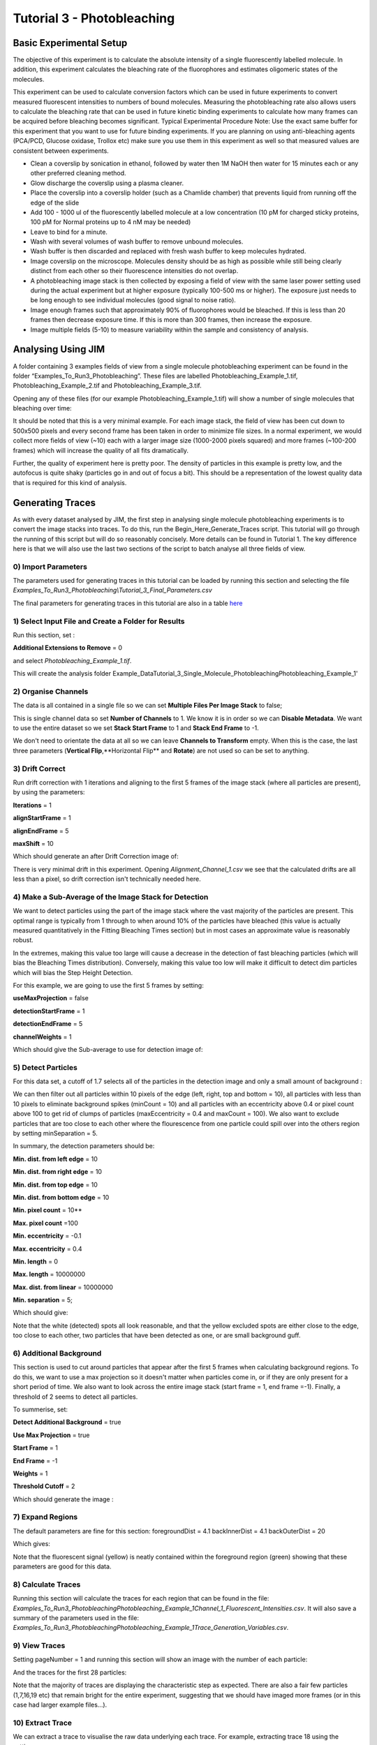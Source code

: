 ***************************
Tutorial 3 - Photobleaching
***************************

Basic Experimental Setup
========================
The objective of this experiment is to calculate the absolute intensity of a single fluorescently labelled molecule. In addition, this experiment calculates the bleaching rate of the fluorophores and estimates oligomeric states of the molecules. 

This experiment can be used to calculate conversion factors which can be used in future experiments to convert measured fluorescent intensities to numbers of bound molecules. Measuring the photobleaching rate also allows users to calculate the bleaching rate that can be used in future kinetic binding experiments to calculate how many frames can be acquired before bleaching becomes significant.
Typical Experimental Procedure
Note: Use the exact same buffer for this experiment that you want to use for future binding experiments. If you are planning on using anti-bleaching agents (PCA/PCD, Glucose oxidase, Trollox etc) make sure you use them in this experiment as well so that measured values are consistent between experiments.
  
- Clean a coverslip by sonication in ethanol, followed by water then 1M NaOH then water for 15 minutes each or any other preferred cleaning method. 

- Glow discharge the coverslip using a plasma cleaner. 

- Place the coverslip into a coverslip holder (such as a Chamlide chamber) that prevents liquid from running off the edge of the slide

- Add 100 - 1000 ul of the fluorescently labelled molecule at a low concentration (10 pM for charged sticky proteins, 100 pM for Normal proteins up to 4 nM may be needed) 

- Leave to bind for a minute.

- Wash with several volumes of wash buffer to remove unbound molecules.

- Wash buffer is then discarded and replaced with fresh wash buffer to keep molecules hydrated. 

- Image coverslip on the microscope. Molecules density should be as high as possible while still being clearly distinct from each other so their fluorescence intensities do not overlap.

- A photobleaching image stack is then collected by exposing a field of view with the same laser power setting used during the actual experiment but at higher exposure (typically 100-500 ms or higher). The exposure just needs to be long enough to see individual molecules (good signal to noise ratio).

- Image enough frames such that approximately 90% of fluorophores would be bleached. If this is less than 20 frames then decrease exposure time. If this is more than 300 frames, then increase the exposure.

- Image multiple fields (5-10) to measure variability within the sample and consistency of analysis.

Analysing Using JIM
===================

A folder containing 3 examples fields of view from a single molecule photobleaching experiment can be found in the folder “Examples_To_Run\3_Photobleaching”. These files are labelled Photobleaching_Example_1.tif, Photobleaching_Example_2.tif and Photobleaching_Example_3.tif. 

Opening any of these files (for our example Photobleaching_Example_1.tif) will show a number of single molecules that bleaching over time:

.. image:: tut_3/tut_3_montage.jpg
  :width: 600
  :alt: Photobleaching Montage

It should be noted that this is a very minimal example. For each image stack, the field of view has been cut down to 500x500 pixels and every second frame has been taken in order to minimize file sizes. In a normal experiment, we would collect more fields of view (~10) each with a larger image size (1000-2000 pixels squared) and more frames (~100-200 frames) which will increase the quality of all fits dramatically.

Further, the quality of experiment here is pretty poor. The density of particles in this example is pretty low, and the autofocus is quite shaky (particles go in and out of focus a bit). This should be a representation of the lowest quality data that is required for this kind of analysis.

Generating Traces
=================

As with every dataset analysed by JIM, the first step in analysing single molecule photobleaching experiments is to convert the image stacks into traces. To do this, run the Begin_Here_Generate_Traces script. This tutorial will go through the running of this script but will do so reasonably concisely. More details can be found in Tutorial 1. The key difference here is that we will also use the last two sections of the script to batch analyse all three fields of view.

0) Import Parameters
--------------------

The parameters used for generating traces in this tutorial can be loaded by running this section and selecting the file *Examples_To_Run\3_Photobleaching\\Tutorial_3_Final_Parameters.csv*

The final parameters for generating traces in this tutorial are also in a table `here <https://jim-immobilized-microscopy-suite.readthedocs.io/en/latest/tut_3_photobleaching.html#final-parameters>`_


1) Select Input File and Create a Folder for Results
----------------------------------------------------

Run this section, set : 

**Additional Extensions to Remove** = 0 

and select *Photobleaching_Example_1.tif*. 

This will create the analysis folder Example_Data\Tutorial_3_Single_Molecule_Photobleaching\Photobleaching_Example_1'

2) Organise Channels
--------------------

The data is all contained in a single file so we can set **Multiple Files Per Image Stack** to false;

This is single channel data so set **Number of Channels** to 1. We know it is in order so we can **Disable Metadata**. We want to use the entire dataset so we set **Stack Start Frame** to 1 and **Stack End Frame** to -1.

We don't need to orientate the data at all so we can leave **Channels to Transform** empty. When this is the case, the last three parameters (**Vertical Flip**,**Horizontal Flip** and **Rotate**) are not used so can be set to anything.


3) Drift Correct
----------------

Run drift correction with 1 iterations and aligning to the first 5 frames of the image stack (where all particles are present), by using the parameters:

**Iterations** = 1

**alignStartFrame** = 1

**alignEndFrame** = 5

**maxShift** = 10

Which should generate an after Drift Correction image of:

.. image:: tut_3/tut_3_drift_after.PNG
  :width: 600
  :alt: After Drift Correction

There is very minimal drift in this experiment. Opening *Alignment_Channel_1.csv* we see that the calculated drifts are all less than a pixel, so drift correction isn't technically needed here.


4) Make a Sub-Average of the Image Stack for Detection
------------------------------------------------------

We want to detect particles using the part of the image stack where the vast majority of the particles are present. This optimal range is typically from 1 through to when around 10% of the particles have bleached (this value is actually measured quantitatively in the Fitting Bleaching Times section) but in most cases an approximate value is reasonably robust. 

In the extremes, making this value too large will cause a decrease in the detection of fast bleaching particles (which will bias the Bleaching Times distribution). Conversely, making this value too low will make it difficult to detect dim particles which will bias the Step Height Detection.

For this example, we are going to use the first 5 frames by setting:

**useMaxProjection** = false

**detectionStartFrame** = 1

**detectionEndFrame** = 5

**channelWeights** = 1

Which should give the Sub-average to use for detection image of:

.. image:: tut_3/tut_3_image_for_detection.PNG
  :width: 600
  :alt: Image for Detection

5) Detect Particles
-------------------

For this data set, a cutoff of 1.7 selects all of the particles in the detection image and only a small amount of background :

.. image:: tut_3/tut_3_initial_detection.PNG
  :width: 600
  :alt: Initial Thresholding

We can then filter out all particles within 10 pixels of the edge (left, right, top and bottom = 10), all particles with less than 10 pixels to eliminate background spikes (minCount = 10) and all particles with an eccentricity above 0.4 or pixel count above 100 to get rid of clumps of particles (maxEccentricity = 0.4 and maxCount = 100). We also want to exclude particles that are too close to each other where the flourescence from one particle could spill over into the others region by setting minSeparation = 5. 

In summary, the detection parameters should be:

**Min. dist. from left edge** = 10

**Min. dist. from right edge** = 10

**Min. dist. from top edge** = 10

**Min. dist. from bottom edge** = 10

**Min. pixel count** = 10**

**Max. pixel count** =100

**Min. eccentricity** = -0.1

**Max. eccentricity** = 0.4

**Min. length** = 0

**Max. length** = 10000000

**Max. dist. from linear** = 10000000

**Min. separation** = 5;

Which should give:

.. image:: tut_3/tut_3_final_detection.PNG
  :width: 600
  :alt: After Filtering

Note that the white (detected) spots all look reasonable, and that the yellow excluded spots are either close to the edge, too close to each other, two particles that have been detected as one, or are small background guff.

6) Additional Background
------------------------

This section is used to cut around particles that appear after the first 5 frames when calculating background regions. To do this, we want to use a max projection so it doesn't matter when particles come in, or if they are only present for a short period of time. We also want to look across the entire image stack (start frame = 1, end frame =-1). Finally, a threshold of 2 seems to detect all particles.

To summerise, set:

**Detect Additional Background** = true

**Use Max Projection** = true

**Start Frame** = 1

**End Frame** = -1

**Weights** = 1 

**Threshold Cutoff** = 2

Which should generate the image :

.. image:: tut_3/tut_3_addition_detection.PNG
  :width: 600
  :alt: After Filtering

7) Expand Regions
-----------------

The default parameters are fine for this section:
foregroundDist = 4.1
backInnerDist = 4.1
backOuterDist = 20

Which gives:

.. image:: tut_3/tut_3_Expansion.PNG
  :width: 600
  :alt: Expanded Regions

Note that the fluorescent signal (yellow) is neatly contained within the foreground region (green) showing that these parameters are good for this data.

8) Calculate Traces
-------------------

Running this section will calculate the traces for each region that can be found in the file:
*\Examples_To_Run\3_Photobleaching\Photobleaching_Example_1\Channel_1_Fluorescent_Intensities.csv*. It will also save a summary of the parameters used in the file: *\Examples_To_Run\3_Photobleaching\Photobleaching_Example_1\Trace_Generation_Variables.csv*. 


9) View Traces
--------------

Setting pageNumber = 1 and running this section will show an image with the number of each particle:

And the traces for the first 28 particles:

.. image:: tut_3/tut_3_Example_Page_1.png
  :width: 600
  :alt: Expanded Regions

Note that the majority of traces are displaying the characteristic step as expected. There are also a fair few particles (1,7,16,19 etc) that remain bright for the entire experiment, suggesting that we should have imaged more frames (or in this case had larger example files...).

10) Extract Trace
-----------------

We can extract a trace to visualise the raw data underlying each trace. For example, extracting trace 18 using the settings:



yeilds:

.. image:: tut_3/tut_3_Example_Trace_18.png
  :width: 600
  :alt: Expanded Regions

11) Detect files for batch
-------------------------

This section detects all the files that we want to analyse with the same parameters.There are two ways that the files can be arranged. All folders that contain images can be placed into a master folder. When this is the case set filesInSubFolders = true. 

Alternatively, all image files can be directly placed into a master folder. This is the case for the example photobleaching files where Photobleaching_Example_1.tif, Photobleaching_Example_2.tif and Photobleaching_Example_3.tif are all in the same master folder (\Example_Data\Tutorial_3_Single_Molecule_Photobleaching\). Set:

filesInSubFolders = false

And run the section, then select the master folder: \Example_Data\Tutorial_3_Single_Molecule_Photobleaching\
The three files should be detected.

12) Batch Analyse
----------------

In the case where some of the files in the folder have already been analysed, the parameter overwritePreviouslyAnalysed can be set to false to avoid reanalysing image stacks that already have traces.
In this case, we don’t care, so set:

overwritePreviouslyAnalysed = true

And run the section.

Once complete, there should be an analysis folder for each of the photobleaching examples, and in each folder there should be all of the trace generation analysis, in particular the Channel_1_Fluorescent_Intensities.csv which contains the traces for that files.  

Now that we have generated traces for our image stacks we can analyse the traces using Photobleaching analysis (the Single_Molecule_Photobleaching script).


Single-Molecule Photobleaching Analysis of Traces
=================================================

1) Select Input Folder
----------------------
Similar to the batch processing for generating single-channel traces, this section detects all the files that we want to perform single-molecule photobleaching analysis on.

There are two ways that the original image files can be arranged:

1) All folders that contain images can be placed into a master folder. When this is the case set filesInSubFolders = true. 

2) All image files can be directly placed into a master folder. This is the case for the example photobleaching files where Photobleaching_Example_1.tif, Photobleaching_Example_2.tif and Photobleaching_Example_3.tif are all in the same master folder (\Example_Data\Tutorial_3_Single_Molecule_Photobleaching\). Set:

filesInSubFolders = false

And run the section, then select the master folder: \Example_Data\Tutorial_3_Single_Molecule_Photobleaching\
The three files should be detected.
2) Stepfit Traces
This section performs change point analysis to heuristically determine whether or not a step occurs in a trace. To do this, random permutations of the trace are generated, to work out the probability that a change as big as in the data occurs by chance.

There are two important points for this method:
As the probabilities are determined by randomly generating traces, the calculated probabilities change each time the program runs.
The higher the number of permutations generated, the more accurate the calculated probability and the less drastically values change from repeat to repeat.

Typically using 1000 iterations is sufficient to get a good approximation of each step probability, and by 10000 iterations, probability estimates will only change by a fraction of a percent each time, which should be good enough for most cases, but maybe slow if there are more than a few thousand traces to analyse.

In this case, we will set:
stepfitIterations = 10000
And run this section to step fit all data.

After step fitting is complete, within each image files trace analysis folder (eg. \Example_Data\Tutorial_3_Single_Molecule_Photobleaching\Photobleaching_Example_1\) there should be a file called Stepfit_Single_Step_Fits.csv. This file contains all of the information about the single step fits for each trace. For example 1 it should look similar to:

Note that the calculated probabilities will be slightly different each time, but should be quite similar to the values shown here.

Each trace number here corresponds to the same trace as in the Detected_Filtered_Region_Numbers.tif image, and the corresponding measurements Detected_Filtered_Measurements.csv and Channel_1_Fluorescent_Intensities.csv from generating single-channel traces.
3) View Single Step Filters
The next step is to take the step fit probability information and filter traces to select for traces that have a single step. There are three parameters that we can use to achieve this:

minFirstStepProb - the probability that there is a step. If the initial step is very short then this value can be quite low. Setting this to 50% seems to work pretty well in most cases. 
maxSecondMeanFirstMeanRatio - the ratio of the mean after the step to the mean before the step. Alternatively, this can be thought of as one minus the percent of the initial intensity that the step has to be bigger than.
maxMoreStepProb - How probable it can be that there are additional steps. The step detection is typically very sensitive, so it is normally fine to set this as anything less than certain (like 99%).

This section lets you select the file and the page of traces to view. Setting these values to:    fileToCheck = 1
pageNumber = 1
Will display the first page of traces from the first image stack.

As an initial guess use the settings:

minFirstStepProb = 0.5
maxSecondMeanFirstMeanRatio=0.25
maxMoreStepProb=0.99

Running this section will display two pages. One of the traces that have been included as single steps and one page of traces that have been excluded.

With these parameters the single step traces page should look like:


And excluded traces should look like:


Once suitable parameter values have been found we can move onto the next section. In this case we will use these initial values.

4) Filter All Files for Single Steps
Running this section applies the filters from above to all the image files. Once it has run, In the trace analysis of each folder there will four extra files:

Single_Step_Traces.csv - Traces containing only single steps.
Single_Step_Step_Fit.csv - The respective step fits for these traces.
Multi_Step_Traces.csv - Traces that were excluded by the filters.
Multi_Step_Step_Fit.csv - The respective step fits for the excluded traces.

The original trace numbers for each trace can be found in the first column of the Step fit files. This can be helpful to relate these traces back to the original position images etc.
5) Fit Bleach Times
This section fits the bleaching survival curve (the number of particles that are still bright after each frame) with an exponential to determine the bleach rate. 

Several factors can contribute to an underrepresentation of fast bleaching particles. In particular, taking a larger average window for the detection image when making traces, and setting a high minFirstStepProb in the step filtering. 

It is also possible that the photobleaching sample is not perfectly clean and so will have a small population of contaminants that will bleach slowly.

To overcome these problems, there are two parameters that let you filter out a percent of the highest and lowest values, to exclude these regions from fitting. For this case, the sample is clean (there are no significant slower bleaching contaminants so we can set the minimum cutoff to 0 to include all slow events. In general, there tends to be a slight underrepresentation of fast bleaching states so we can exclude the first 10%  of bleaching times. Combined, we do this by setting:

expYMinPercent = 0;
expYMaxPercent = 0.9;

These parameters should work well for the vast majority of fitting cases.

Running this section should display an image of the pooled fit of all bleaching times, which looks like:

That the exponential doesn’t plateau further indicates that we should have taken more images for our photobleaching. However, the majority of the curve is present, so it will still give a reasonably accurate value for the bleaching rate.  

Running this section will have made a folder called Compiled_Photobleaching_Analysis in the master folder (Example_Data\Tutorial_5_Single_Molecule_Photobleaching). In this folder, there are two csvs of particular interest if you want to be able to plot this data for your own publications.

Bleaching_Survival_Curves.csv contains the experimental data for the bleaching survival curves for each individual field of view as well as the pooled data. It should look like:


In this file, each first line (i.e. Lines 2,4,6 and 8) is the frame number and each second line (Lines 3,5,7 and 9) is the number of unbleached particles after that number of frames. The first three data sets here correspond to each of the three fields of view and the fourth dataset is the pooled dataset. For example, we can plot the survival curve for the first field of view by setting line 2 as our x points and line 3 as our y points which gives:



The file names of each field of view are found in Bleaching_File_Names.csv.

The exponential fits for each curve are found in Bleaching_Survival_Curves_ExpFit.csv which should look like:

Here, the offset corresponds to the number of unbleached particles at the end of the acquisition, Amplitude is the number of bleached and unbleached and the exponent is the bleaching rate for that field of view. So for the first field of view, the fit equation is -16.9245+222.2493*E^(-0.054105 t)

Also in the Compiled_Photobleaching_Analysis is the high-resolution image Bleaching_Rate.png of the pooled bleaching curve. 
6) Fit Step Heights
This section fits the step height distribution for the single-step traces, as these should represent the intensity of single molecules for this system.

We look to fit a gaussian to the peak of this distribution, although the actual distribution will typically be skewed with a right hand tail, so we can exclude a percentage of each extreme to just fit the peak.

To do this, set:

gausYMinPercent = 0;
gausYMaxPercent = 0.9;

And run the section, which should then display the pooled intensity histogram:

A high-resolution version of this image is saved in the Compiled_Photobleaching_Analysis folder as Step_Height_Distribution.png.

Just as with the bleaching fits, the underlying data and fits are saved to the Compiled_Photobleaching_Analysis folder. 

Step_Heights.csv contains all of the raw stepheights in case the user wants to use their own binning to form the histogram. Each line is the steps heights for a field of view with the final line being the pooled data.

Step_Heights_Histograms.csv contains the histograms of step heights. It should look like:





Here each first line (2,4,6,8) are the x axis (particle intensities) and every second line is the y-axis (Probability Density Function value). For example, plotting the first field of view (lines 2 and three) gives:



Finally, Step_Heights_GaussFit.csv contains all the gaussian fits for each distribution as well as some other basic statistics on each distribution (mean standard deviation and median). It should look like:

Each Line is a field of view except the final line which is for the pooled data.

The normal distribution, which the experimental histograms should overlay with is given by:


Where μ is the Gaussian Mean and σ is the Gaussian Standard Deviation.


7) Find Signal to Noise
We can get a measure of the signal to noise in the traces by looking at the ratio between the step height versus the standard deviation of the trace once the step has been subtracted. This gives us a measure of how large the single molecule intensity is compared to average fluctuations in the trace. Weak signals will typically have values around 1, strong signals will be above 2.

Running this section will display the pooled histogram of signal to noise ratios:

A high-resolution version of this image is saved in the Compiled_Photobleaching_Analysis folder as Signal_to_Noise.png.

Similarly to step heights, all underlying data values are saved in Signal_to_Noise.csv. With the histograms for them in Signal_to_Noise_Histograms.csv.
8) Initial Particle Intensity Distribution
If we take the single molecule intensity as the mode of the step height, we can then take every particle in our original image stack and work out what the initial intensity (the intensity of every particle in frame 1) of those particles are in terms of number of molecules. This will tell us whether we have a large dimer or trimer population.

Running this section will display the pooled histogram of particle intensities which should look like:

A high-resolution version of this image is saved in the Compiled_Photobleaching_Analysis folder as All_Particle_Intensities.png.

Similarly to step heights and signal to noise, all underlying data values are saved in Initial_Intensities.csv. With the histograms for them in Initial_Intensities_Histograms.csv.

9) Create a Combined Figure and Summary Table

Finally, we combine the high resolution images into a single figure to make a compact summary of the photobleaching distributions and generate a Table showing the key statistics from all the fits.

Running this section should display the combined figure:


A high-resolution version of this image is saved in the Compiled_Photobleaching_Analysis folder as Combined_Figure.png.

A table will also be displayed which should look like:


For each measure, the value for each field of view is shown, as is the mean and standard deviation for all field of views, as well as the measure for all data pooled together. The pooled value is normally the most accurate, but the mean and standard deviation is helpful in approximating an error for each value.

The measures in this table include:
Num_of_Particles - the total number of traces that were extracted from each field of view
Num_of_Single_Steps - the number of traces determined to contain single steps
Bleach_Rate_per_frame - the bleach rate of the sample in units of per frame
Half_Life - the half life of bleaching in frames. The number of frames when 50% of particles are bleached
Ten_Percent_Bleached - The number of frames when 10% of bleaching has occurred. This value can be used as a guide to determine how many frames can be acquired before there is significant photobleaching in subsequent experiments.
Gauss_Fit_Mean - the mean of the gaussian fit for the single particle intensity
Gauss_Fit_Std_Dev - the standard deviation of the gaussian fit for the single particle intensity
Mean_Step_Height - The mean of the raw step height data.
Std_Dev_Step_Height - The standard deviation of the raw step height data
Median_Step_Height - The median of the raw step height data.
Mode_Step_Height - The mode of the raw step height data. Binning is determined using the Freedman–Diaconis rule.
Mean_Signal_to_Noise - The mean of each step height divided by their respective traces residual standard deviation.
Submonomer_Fraction - The fraction of all particles intensities in frame 1 that are less than half the mode step height.
Monomer_Fraction - The fraction of all particles intensities in frame 1 that are between 0.5 to 1.5 times the mode step height.
Dimer_Fraction - The fraction of all particles intensities in frame 1 that are between 1.5 to 2.5 times the mode step height.
Higher_Order_Fraction - The fraction of all particles intensities in frame 1 that are greater than 2.5 times the mode step height.

This table is saved in  the Compiled_Photobleaching_Analysis folder as Bleaching_Summary.csv.

The parameters that were used for analysis in this program are saved in the Compiled_Photobleaching_Analysis folder as Single_Molecule_Photobleaching_Parameters.csv.

